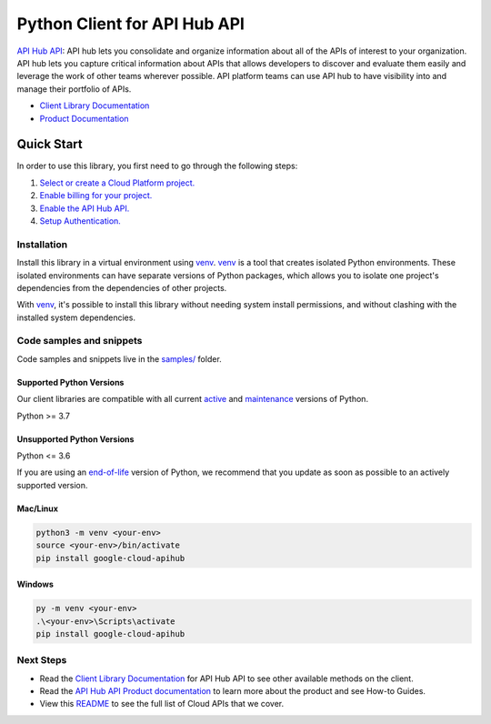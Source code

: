 Python Client for API Hub API
=============================

|preview| |pypi| |versions|

`API Hub API`_: API hub lets you consolidate and organize information about all of the APIs of interest to your organization. API hub lets you capture critical information about APIs that allows developers to discover and evaluate them easily and leverage the work of other teams wherever possible. API platform teams can use API hub to have visibility into and manage their portfolio of APIs.

- `Client Library Documentation`_
- `Product Documentation`_

.. |preview| image:: https://img.shields.io/badge/support-preview-orange.svg
   :target: https://github.com/googleapis/google-cloud-python/blob/main/README.rst#stability-levels
.. |pypi| image:: https://img.shields.io/pypi/v/google-cloud-apihub.svg
   :target: https://pypi.org/project/google-cloud-apihub/
.. |versions| image:: https://img.shields.io/pypi/pyversions/google-cloud-apihub.svg
   :target: https://pypi.org/project/google-cloud-apihub/
.. _API Hub API: https://cloud.google.com/apigee/docs/apihub/what-is-api-hub
.. _Client Library Documentation: https://cloud.google.com/python/docs/reference/google-cloud-apihub/latest/summary_overview
.. _Product Documentation:  https://cloud.google.com/apigee/docs/apihub/what-is-api-hub

Quick Start
-----------

In order to use this library, you first need to go through the following steps:

1. `Select or create a Cloud Platform project.`_
2. `Enable billing for your project.`_
3. `Enable the API Hub API.`_
4. `Setup Authentication.`_

.. _Select or create a Cloud Platform project.: https://console.cloud.google.com/project
.. _Enable billing for your project.: https://cloud.google.com/billing/docs/how-to/modify-project#enable_billing_for_a_project
.. _Enable the API Hub API.:  https://cloud.google.com/apigee/docs/apihub/what-is-api-hub
.. _Setup Authentication.: https://googleapis.dev/python/google-api-core/latest/auth.html

Installation
~~~~~~~~~~~~

Install this library in a virtual environment using `venv`_. `venv`_ is a tool that
creates isolated Python environments. These isolated environments can have separate
versions of Python packages, which allows you to isolate one project's dependencies
from the dependencies of other projects.

With `venv`_, it's possible to install this library without needing system
install permissions, and without clashing with the installed system
dependencies.

.. _`venv`: https://docs.python.org/3/library/venv.html


Code samples and snippets
~~~~~~~~~~~~~~~~~~~~~~~~~

Code samples and snippets live in the `samples/`_ folder.

.. _samples/: https://github.com/googleapis/google-cloud-python/tree/main/packages/google-cloud-apihub/samples


Supported Python Versions
^^^^^^^^^^^^^^^^^^^^^^^^^
Our client libraries are compatible with all current `active`_ and `maintenance`_ versions of
Python.

Python >= 3.7

.. _active: https://devguide.python.org/devcycle/#in-development-main-branch
.. _maintenance: https://devguide.python.org/devcycle/#maintenance-branches

Unsupported Python Versions
^^^^^^^^^^^^^^^^^^^^^^^^^^^
Python <= 3.6

If you are using an `end-of-life`_
version of Python, we recommend that you update as soon as possible to an actively supported version.

.. _end-of-life: https://devguide.python.org/devcycle/#end-of-life-branches

Mac/Linux
^^^^^^^^^

.. code-block:: console

    python3 -m venv <your-env>
    source <your-env>/bin/activate
    pip install google-cloud-apihub


Windows
^^^^^^^

.. code-block:: console

    py -m venv <your-env>
    .\<your-env>\Scripts\activate
    pip install google-cloud-apihub

Next Steps
~~~~~~~~~~

-  Read the `Client Library Documentation`_ for API Hub API
   to see other available methods on the client.
-  Read the `API Hub API Product documentation`_ to learn
   more about the product and see How-to Guides.
-  View this `README`_ to see the full list of Cloud
   APIs that we cover.

.. _API Hub API Product documentation:  https://cloud.google.com/apigee/docs/apihub/what-is-api-hub
.. _README: https://github.com/googleapis/google-cloud-python/blob/main/README.rst
